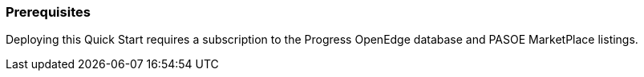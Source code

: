 === Prerequisites
Deploying this Quick Start requires a subscription to the Progress OpenEdge database and PASOE MarketPlace listings.
